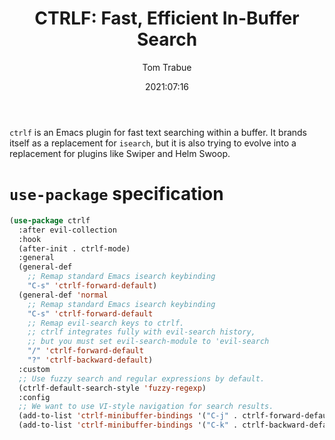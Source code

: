 #+title:    CTRLF: Fast, Efficient In-Buffer Search
#+author:   Tom Trabue
#+email:    tom.trabue@gmail.com
#+date:     2021:07:16
#+property: header-args:emacs-lisp :lexical t
#+tags:
#+STARTUP: fold

=ctrlf= is an Emacs plugin for fast text searching within a buffer. It brands
itself as a replacement for =isearch=, but it is also trying to evolve into a
replacement for plugins like Swiper and Helm Swoop.

* =use-package= specification
  #+begin_src emacs-lisp
    (use-package ctrlf
      :after evil-collection
      :hook
      (after-init . ctrlf-mode)
      :general
      (general-def
        ;; Remap standard Emacs isearch keybinding
        "C-s" 'ctrlf-forward-default)
      (general-def 'normal
        ;; Remap standard Emacs isearch keybinding
        "C-s" 'ctrlf-forward-default
        ;; Remap evil-search keys to ctrlf.
        ;; ctrlf integrates fully with evil-search history,
        ;; but you must set evil-search-module to 'evil-search
        "/" 'ctrlf-forward-default
        "?" 'ctrlf-backward-default)
      :custom
      ;; Use fuzzy search and regular expressions by default.
      (ctrlf-default-search-style 'fuzzy-regexp)
      :config
      ;; We want to use VI-style navigation for search results.
      (add-to-list 'ctrlf-minibuffer-bindings '("C-j" . ctrlf-forward-default))
      (add-to-list 'ctrlf-minibuffer-bindings '("C-k" . ctrlf-backward-default)))
  #+end_src

